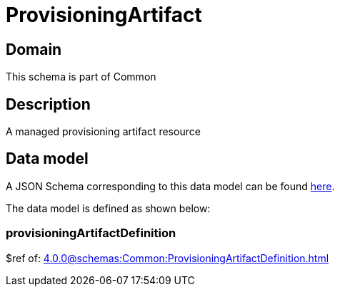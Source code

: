 = ProvisioningArtifact

[#domain]
== Domain

This schema is part of Common

[#description]
== Description

A managed provisioning artifact resource


[#data_model]
== Data model

A JSON Schema corresponding to this data model can be found https://tmforum.org[here].

The data model is defined as shown below:


=== provisioningArtifactDefinition
$ref of: xref:4.0.0@schemas:Common:ProvisioningArtifactDefinition.adoc[]

